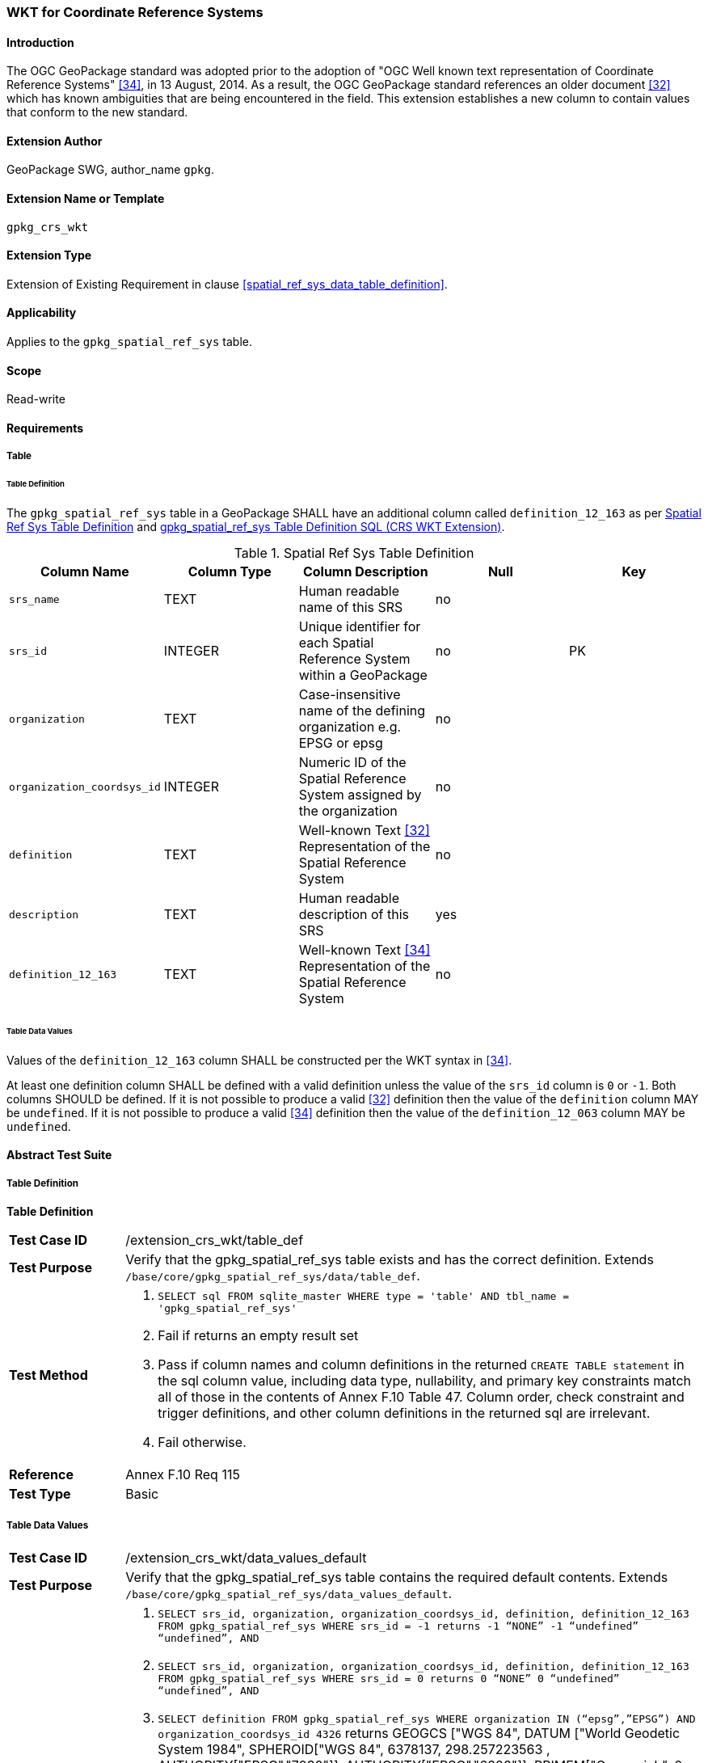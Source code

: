[[extension_crs_wkt]]
=== WKT for Coordinate Reference Systems

[float]
==== Introduction

The OGC GeoPackage standard was adopted prior to the adoption of "OGC Well known text representation of Coordinate Reference Systems" <<34>>, in 13 August, 2014. As a result, the OGC GeoPackage standard references an older document <<32>> which has known ambiguities that are being encountered in the field. This extension establishes a new column to contain values that conform to the new standard.

[float]
==== Extension Author

GeoPackage SWG, author_name `gpkg`.

[float]
==== Extension Name or Template

`gpkg_crs_wkt`

[float]
==== Extension Type

Extension of Existing Requirement in clause <<spatial_ref_sys_data_table_definition>>.

[float]
==== Applicability

Applies to the `gpkg_spatial_ref_sys` table.

[float]
==== Scope

Read-write

[float]
==== Requirements
[float]
===== Table
[float]
====== Table Definition
[[gpkg_crs_wkt_req_table_definition]]
[requirement]
The `gpkg_spatial_ref_sys` table in a GeoPackage SHALL have an additional column called `definition_12_163` as per <<gpkg_spatial_ref_sys_cols_crs_wkt>> and <<gpkg_spatial_ref_sys_crs_wkt_sql>>.

[[gpkg_spatial_ref_sys_cols_crs_wkt]]
.Spatial Ref Sys Table Definition
[cols=",,,,",options="header",]
|=======================================================================
|Column Name |Column Type |Column Description |Null |Key
|`srs_name` |TEXT |Human readable name of this SRS |no |
|`srs_id` |INTEGER |Unique identifier for each Spatial Reference System within a GeoPackage |no |PK
|`organization` |TEXT |Case-insensitive name of the defining organization e.g. EPSG or epsg |no |
|`organization_coordsys_id` |INTEGER |Numeric ID of the Spatial Reference System assigned by the organization |no |
|`definition` |TEXT |Well-known Text <<32>> Representation of the Spatial Reference System |no |
|`description` |TEXT |Human readable description of this SRS |yes |
|`definition_12_163` |TEXT |Well-known Text <<34>> Representation of the Spatial Reference System |no |
|=======================================================================

[float]
====== Table Data Values
[requirement]
Values of the `definition_12_163` column SHALL be constructed per the WKT syntax in <<34>>. 

[requirement]
At least one definition column SHALL be defined with a valid definition unless the value of the `srs_id` column is `0` or `-1`. Both columns SHOULD be defined. If it is not possible to produce a valid <<32>> definition then the value of the `definition` column MAY be `undefined`. If it is not possible to produce a valid <<34>> definition then the value of the `definition_12_063` column MAY be `undefined`. 

[float]
==== Abstract Test Suite
[float]
===== Table Definition
*Table Definition*

[cols="1,5a"]
|========================================
|*Test Case ID* |+/extension_crs_wkt/table_def+
|*Test Purpose* |Verify that the gpkg_spatial_ref_sys table exists and has the correct definition. Extends `/base/core/gpkg_spatial_ref_sys/data/table_def`.
|*Test Method* |
. `SELECT sql FROM sqlite_master WHERE type = 'table' AND tbl_name = 'gpkg_spatial_ref_sys'`
. Fail if returns an empty result set
. Pass if column names and column definitions in the returned `CREATE TABLE statement` in the sql column value, including data type, nullability, and primary key constraints match all of those in the contents of Annex F.10 Table 47. Column order, check constraint and trigger definitions, and other column definitions in the returned sql are irrelevant.
. Fail otherwise.
|*Reference* |Annex F.10 Req 115
|*Test Type* |Basic
|========================================

[float]
===== Table Data Values

[cols="1,5a"]
|========================================
|*Test Case ID* |+/extension_crs_wkt/data_values_default+
|*Test Purpose* |Verify that the gpkg_spatial_ref_sys table contains the required default contents. Extends `/base/core/gpkg_spatial_ref_sys/data_values_default`.
|*Test Method* |
. `SELECT srs_id, organization, organization_coordsys_id, definition, definition_12_163 FROM gpkg_spatial_ref_sys WHERE srs_id = -1 returns -1 “NONE” -1 “undefined” “undefined”, AND`
. `SELECT srs_id, organization, organization_coordsys_id, definition, definition_12_163 FROM gpkg_spatial_ref_sys WHERE srs_id = 0 returns 0 “NONE” 0  “undefined” “undefined”, AND`
. `SELECT definition FROM gpkg_spatial_ref_sys WHERE organization IN (“epsg”,”EPSG”) AND organization_coordsys_id 4326` returns GEOGCS ["WGS 84",
 DATUM ["World Geodetic System 1984", 
   SPHEROID["WGS 84", 6378137, 298.257223563 , AUTHORITY["EPSG","7030"]], 
   AUTHORITY["EPSG","6326"]],
 PRIMEM["Greenwich", 0 , AUTHORITY["EPSG","8901"]], 
 UNIT["degree", 0.017453292519943278, AUTHORITY["EPSG","9102"]], 
 AUTHORITY["EPSG","4326"] (rounding the UNIT conversion factors to 16 decimal places, and ignoring any optional EBNF components <twin axes> and <to wgs84> and whitespace differences in the returned text)
. `SELECT definition_12_163 FROM gpkg_spatial_ref_sys WHERE organization IN (“epsg”,”EPSG”) AND organization_coordsys_id 4326` returns GEODCRS["WGS 84",
  DATUM["World Geodetic System 1984",
    ELLIPSOID["WGS 84",6378137, 298.257223563, LENGTHUNIT["metre", 1.0]]],
  PRIMEM["Greenwich", 0.0, ANGLEUNIT["degree",0.0174532925199433]],
  CS[ellipsoidal, 2],
  AXIS["latitude", north, ORDER[1]],
  AXIS["longitude", east, ORDER[2]],
  ANGLEUNIT["degree", 0.0174532925199433],
  ID["EPSG", 4326]]
. Pass if tests 1-4 are met
. Fail otherwise
|*Reference* |Annex F.10 Req 116
|*Test Type* |Capability
|========================================

[cols="1,5a"]
|========================================
|*Test Case ID* |+/extension_crs_wkt/data_values_undefined+
|*Test Purpose* |Verify that the gpkg_spatial_ref_sys table contains the required default contents. Replaces `/base/core/gpkg_spatial_ref_sys/data_values_default`.
|*Test Method* |
. `SELECT definition, definition_12_163 FROM gpkg_spatial_ref_sys WHERE srs_id NOT IN (0, -1)`
. Fail if both definition values are `undefined`
. Pass otherwise
|*Reference* |Annex F.10 Req 117
|*Test Type* |Capability
|========================================

[float]
==== Table Definition SQL

[float]
===== gpkg_spatial_ref_sys

[[gpkg_spatial_ref_sys_crs_wkt_sql]]
.gpkg_spatial_ref_sys Table Definition SQL (CRS WKT Extension)
[cols=","]
|=============
|
|=============
[source,sql]
----
CREATE TABLE gpkg_spatial_ref_sys (
  srs_name TEXT NOT NULL,
  srs_id INTEGER NOT NULL PRIMARY KEY,
  organization TEXT NOT NULL,
  organization_coordsys_id INTEGER NOT NULL,
  definition  TEXT NOT NULL,
  description TEXT,
  definition_12_163 TEXT NOT NULL
);
----

